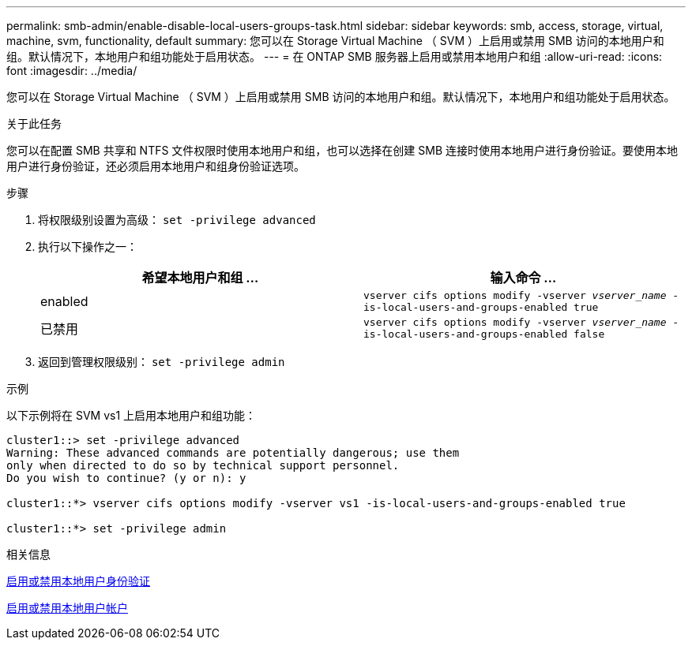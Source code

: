 ---
permalink: smb-admin/enable-disable-local-users-groups-task.html 
sidebar: sidebar 
keywords: smb, access, storage, virtual, machine, svm, functionality, default 
summary: 您可以在 Storage Virtual Machine （ SVM ）上启用或禁用 SMB 访问的本地用户和组。默认情况下，本地用户和组功能处于启用状态。 
---
= 在 ONTAP SMB 服务器上启用或禁用本地用户和组
:allow-uri-read: 
:icons: font
:imagesdir: ../media/


[role="lead"]
您可以在 Storage Virtual Machine （ SVM ）上启用或禁用 SMB 访问的本地用户和组。默认情况下，本地用户和组功能处于启用状态。

.关于此任务
您可以在配置 SMB 共享和 NTFS 文件权限时使用本地用户和组，也可以选择在创建 SMB 连接时使用本地用户进行身份验证。要使用本地用户进行身份验证，还必须启用本地用户和组身份验证选项。

.步骤
. 将权限级别设置为高级： `set -privilege advanced`
. 执行以下操作之一：
+
|===
| 希望本地用户和组 ... | 输入命令 ... 


 a| 
enabled
 a| 
`vserver cifs options modify -vserver _vserver_name_ -is-local-users-and-groups-enabled true`



 a| 
已禁用
 a| 
`vserver cifs options modify -vserver _vserver_name_ -is-local-users-and-groups-enabled false`

|===
. 返回到管理权限级别： `set -privilege admin`


.示例
以下示例将在 SVM vs1 上启用本地用户和组功能：

[listing]
----
cluster1::> set -privilege advanced
Warning: These advanced commands are potentially dangerous; use them
only when directed to do so by technical support personnel.
Do you wish to continue? (y or n): y

cluster1::*> vserver cifs options modify -vserver vs1 -is-local-users-and-groups-enabled true

cluster1::*> set -privilege admin
----
.相关信息
xref:enable-disable-local-user-authentication-task.adoc[启用或禁用本地用户身份验证]

xref:enable-disable-local-user-accounts-task.adoc[启用或禁用本地用户帐户]
